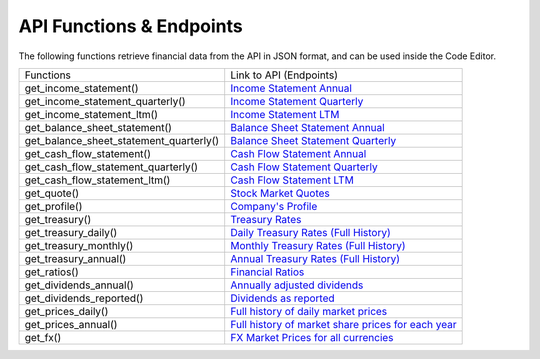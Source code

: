 API Functions & Endpoints
=========================

The following functions retrieve financial data from the API in JSON format, and can be used inside the Code Editor.

+-----------------------------------------+----------------------------------------------------------------------------------------------------------------------+
| Functions                               | Link to API (Endpoints)                                                                                              |
+-----------------------------------------+----------------------------------------------------------------------------------------------------------------------+
| get_income_statement()                  | `Income Statement Annual <https://discountingcashflows.com/api/income-statement/AAPL/>`__                            |
+-----------------------------------------+----------------------------------------------------------------------------------------------------------------------+
| get_income_statement_quarterly()        | `Income Statement Quarterly <https://discountingcashflows.com/api/income-statement/quarterly/AAPL/>`__               |
+-----------------------------------------+----------------------------------------------------------------------------------------------------------------------+
| get_income_statement_ltm()              | `Income Statement LTM <https://discountingcashflows.com/api/income-statement/ltm/AAPL/>`__                           |
+-----------------------------------------+----------------------------------------------------------------------------------------------------------------------+
| get_balance_sheet_statement()           | `Balance Sheet Statement Annual <https://discountingcashflows.com/api/balance-sheet-statement/AAPL/>`__              |
+-----------------------------------------+----------------------------------------------------------------------------------------------------------------------+
| get_balance_sheet_statement_quarterly() | `Balance Sheet Statement Quarterly <https://discountingcashflows.com/api/balance-sheet-statement/quarterly/AAPL/>`__ |
+-----------------------------------------+----------------------------------------------------------------------------------------------------------------------+
| get_cash_flow_statement()               | `Cash Flow Statement Annual <https://discountingcashflows.com/api/cash-flow-statement/AAPL/>`__                      |
+-----------------------------------------+----------------------------------------------------------------------------------------------------------------------+
| get_cash_flow_statement_quarterly()     | `Cash Flow Statement Quarterly <https://discountingcashflows.com/api/cash-flow-statement/quarterly/AAPL/>`__         |
+-----------------------------------------+----------------------------------------------------------------------------------------------------------------------+
| get_cash_flow_statement_ltm()           | `Cash Flow Statement LTM <https://discountingcashflows.com/api/cash-flow-statement/ltm/AAPL/>`__                     |
+-----------------------------------------+----------------------------------------------------------------------------------------------------------------------+
| get_quote()                             | `Stock Market Quotes <https://discountingcashflows.com/api/quote/AAPL/>`__                                           |
+-----------------------------------------+----------------------------------------------------------------------------------------------------------------------+
| get_profile()                           | `Company's Profile <https://discountingcashflows.com/api/profile/AAPL/>`__                                           |
+-----------------------------------------+----------------------------------------------------------------------------------------------------------------------+
| get_treasury()                          | `Treasury Rates <https://discountingcashflows.com/api/treasury/>`__                                                  |
+-----------------------------------------+----------------------------------------------------------------------------------------------------------------------+
| get_treasury_daily()                    | `Daily Treasury Rates (Full History) <https://discountingcashflows.com/api/treasury/daily/>`__                       |
+-----------------------------------------+----------------------------------------------------------------------------------------------------------------------+
| get_treasury_monthly()                  | `Monthly Treasury Rates (Full History) <https://discountingcashflows.com/api/treasury/monthly/>`__                   |
+-----------------------------------------+----------------------------------------------------------------------------------------------------------------------+
| get_treasury_annual()                   | `Annual Treasury Rates (Full History) <https://discountingcashflows.com/api/treasury/annual/>`__                     |
+-----------------------------------------+----------------------------------------------------------------------------------------------------------------------+
| get_ratios()                            | `Financial Ratios <https://discountingcashflows.com/api/ratios/AAPL/>`__                                             |
+-----------------------------------------+----------------------------------------------------------------------------------------------------------------------+
| get_dividends_annual()                  | `Annually adjusted dividends <https://discountingcashflows.com/api/dividends/AAPL/>`__                               |
+-----------------------------------------+----------------------------------------------------------------------------------------------------------------------+
| get_dividends_reported()                | `Dividends as reported <https://discountingcashflows.com/api/dividends/reported/AAPL/>`__                            |
+-----------------------------------------+----------------------------------------------------------------------------------------------------------------------+
| get_prices_daily()                      | `Full history of daily market prices <https://discountingcashflows.com/api/prices/daily/AAPL/>`__                    |
+-----------------------------------------+----------------------------------------------------------------------------------------------------------------------+
| get_prices_annual()                     | `Full history of market share prices for each year <https://discountingcashflows.com/api/prices/annual/AAPL/>`__     |
+-----------------------------------------+----------------------------------------------------------------------------------------------------------------------+
| get_fx()                                | `FX Market Prices for all currencies <https://discountingcashflows.com/api/fx/>`__                                   |
+-----------------------------------------+----------------------------------------------------------------------------------------------------------------------+
